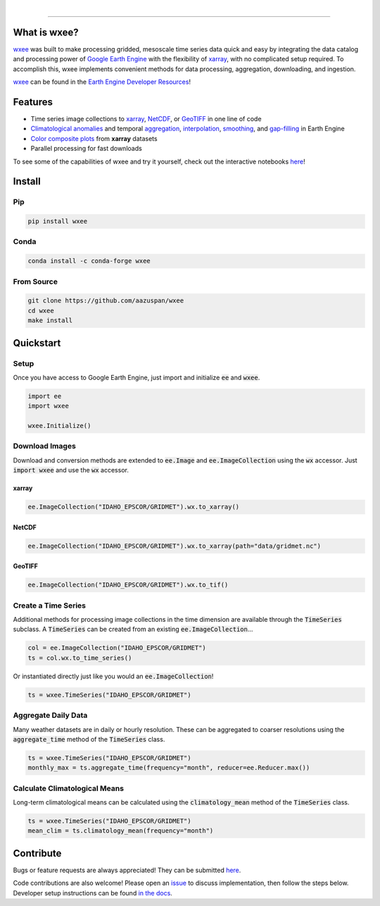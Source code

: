 .. image:: https://raw.githubusercontent.com/aazuspan/wxee/main/docs/_static/wxee.png
   :alt: wxee .-- -..-
   :width: 200
   :target: https://github.com/aazuspan/wxee

|

.. image:: https://img.shields.io/pypi/v/wxee
   :alt: PyPI
   :target: https://pypi.org/project/wxee/
.. image:: https://img.shields.io/conda/vn/conda-forge/wxee.svg
   :alt: conda-forge
   :target: https://anaconda.org/conda-forge/wxee
.. image:: https://colab.research.google.com/assets/colab-badge.svg
   :alt: Open in Colab
   :target: https://colab.research.google.com/github/aazuspan/wxee/blob/main/docs/examples/image_collection_to_xarray.ipynb
.. image:: https://readthedocs.org/projects/wxee/badge/?version=latest&style=flat
   :alt: Read the Docs
   :target: https://wxee.readthedocs.io/en/latest/?badge=latest
.. image:: https://github.com/aazuspan/wxee/actions/workflows/tests.yml/badge.svg
   :alt: Build status
   :target: https://github.com/aazuspan/wxee
.. image:: https://codecov.io/gh/aazuspan/wxee/branch/main/graph/badge.svg?token=OeSeq4b7NF
   :alt: Code coverage
   :target: https://codecov.io/gh/aazuspan/wxee
.. image:: https://img.shields.io/lgtm/grade/python/g/aazuspan/wxee.svg?logo=lgtm&logoWidth=18&style=flat
   :alt: Language Grade: Python
   :target: https://lgtm.com/projects/g/aazuspan/wxee/context:python
.. image:: https://img.shields.io/badge/code%20style-black-000000.svg
   :alt: Black code style
   :target: https://github.com/psf/black
.. image:: https://img.shields.io/badge/License-GPLv3-blue.svg
   :alt: GLP3 License
   :target: https://www.gnu.org/licenses/gpl-3.0

------------

.. image:: https://raw.githubusercontent.com/aazuspan/wxee/main/docs/_static/demo_001.gif
  :alt: Demo downloading weather data to xarray using wxee.


What is wxee?
-------------
`wxee <https://github.com/aazuspan/wxee>`_ was built to make processing gridded, mesoscale time series data quick 
and easy by integrating the data catalog and processing power of `Google Earth Engine <https://earthengine.google.com/>`_ with the 
flexibility of `xarray <https://github.com/pydata/xarray>`_, with no complicated setup required. To accomplish this, wxee implements 
convenient methods for data processing, aggregation, downloading, and ingestion.

`wxee <https://github.com/aazuspan/wxee>`_ can be found in the `Earth Engine Developer Resources <https://developers.google.com/earth-engine/tutorials/community/developer-resources#python>`_!


Features
--------
* Time series image collections to `xarray <https://wxee.readthedocs.io/en/latest/examples/image_collection_to_xarray.html>`_, `NetCDF <https://wxee.readthedocs.io/en/latest/examples/image_collection_to_xarray.html>`_, or `GeoTIFF <https://wxee.readthedocs.io/en/latest/examples/downloading_images_and_collections.html>`_ in one line of code
* `Climatological anomalies <https://wxee.readthedocs.io/en/latest/examples/climatology_anomaly.html>`_ and temporal `aggregation <https://wxee.readthedocs.io/en/latest/examples/temporal_aggregation.html>`_, `interpolation <https://wxee.readthedocs.io/en/latest/examples/temporal_interpolation.html>`_, `smoothing <https://wxee.readthedocs.io/en/latest/generated/wxee.time_series.TimeSeries.rolling_time.html>`_, and `gap-filling <https://wxee.readthedocs.io/en/latest/generated/wxee.time_series.TimeSeries.fill_gaps.html>`_ in Earth Engine
* `Color composite plots <https://wxee.readthedocs.io/en/latest/examples/color_composites.html>`_ from **xarray** datasets
* Parallel processing for fast downloads


To see some of the capabilities of wxee and try it yourself, check out the interactive notebooks `here <https://wxee.readthedocs.io/en/latest/examples.html>`_!

Install
------------

Pip
~~~

.. code-block:: bash

   pip install wxee

Conda
~~~~~

.. code-block:: bash

    conda install -c conda-forge wxee

From Source
~~~~~~~~~~~

.. code-block:: bash

   git clone https://github.com/aazuspan/wxee
   cd wxee
   make install


Quickstart
----------

Setup
~~~~~
Once you have access to Google Earth Engine, just import and initialize :code:`ee` and :code:`wxee`.

.. code-block:: python
   
   import ee
   import wxee

   wxee.Initialize()


Download Images
~~~~~~~~~~~~~~~

Download and conversion methods are extended to :code:`ee.Image` and :code:`ee.ImageCollection` using the 
:code:`wx` accessor. Just :code:`import wxee` and use the :code:`wx` accessor.

xarray
^^^^^^

.. code-block:: python

   ee.ImageCollection("IDAHO_EPSCOR/GRIDMET").wx.to_xarray()

NetCDF
^^^^^^

.. code-block:: python

   ee.ImageCollection("IDAHO_EPSCOR/GRIDMET").wx.to_xarray(path="data/gridmet.nc")

GeoTIFF
^^^^^^^

.. code-block:: python

   ee.ImageCollection("IDAHO_EPSCOR/GRIDMET").wx.to_tif()


Create a Time Series
~~~~~~~~~~~~~~~~~~~~

Additional methods for processing image collections in the time dimension are available through the :code:`TimeSeries` subclass.
A :code:`TimeSeries` can be created from an existing :code:`ee.ImageCollection`...

.. code-block:: python

   col = ee.ImageCollection("IDAHO_EPSCOR/GRIDMET")
   ts = col.wx.to_time_series()

Or instantiated directly just like you would an :code:`ee.ImageCollection`!

.. code-block:: python

   ts = wxee.TimeSeries("IDAHO_EPSCOR/GRIDMET")


Aggregate Daily Data
~~~~~~~~~~~~~~~~~~~~

Many weather datasets are in daily or hourly resolution. These can be aggregated to coarser resolutions using the :code:`aggregate_time`
method of the :code:`TimeSeries` class.

.. code-block:: python

   ts = wxee.TimeSeries("IDAHO_EPSCOR/GRIDMET")
   monthly_max = ts.aggregate_time(frequency="month", reducer=ee.Reducer.max())

Calculate Climatological Means
~~~~~~~~~~~~~~~~~~~~~~~~~~~~~~

Long-term climatological means can be calculated using the :code:`climatology_mean` method of the :code:`TimeSeries` class.

.. code-block:: python

   ts = wxee.TimeSeries("IDAHO_EPSCOR/GRIDMET")
   mean_clim = ts.climatology_mean(frequency="month")

Contribute
----------

Bugs or feature requests are always appreciated! They can be submitted `here <https://github.com/aazuspan/wxee/issues>`_. 

Code contributions are also welcome! Please open an `issue <https://github.com/aazuspan/wxee/issues>`_ to discuss implementation, 
then follow the steps below. Developer setup instructions can be found `in the docs <https://wxee.readthedocs.io/en/latest/contributing.html>`_.


